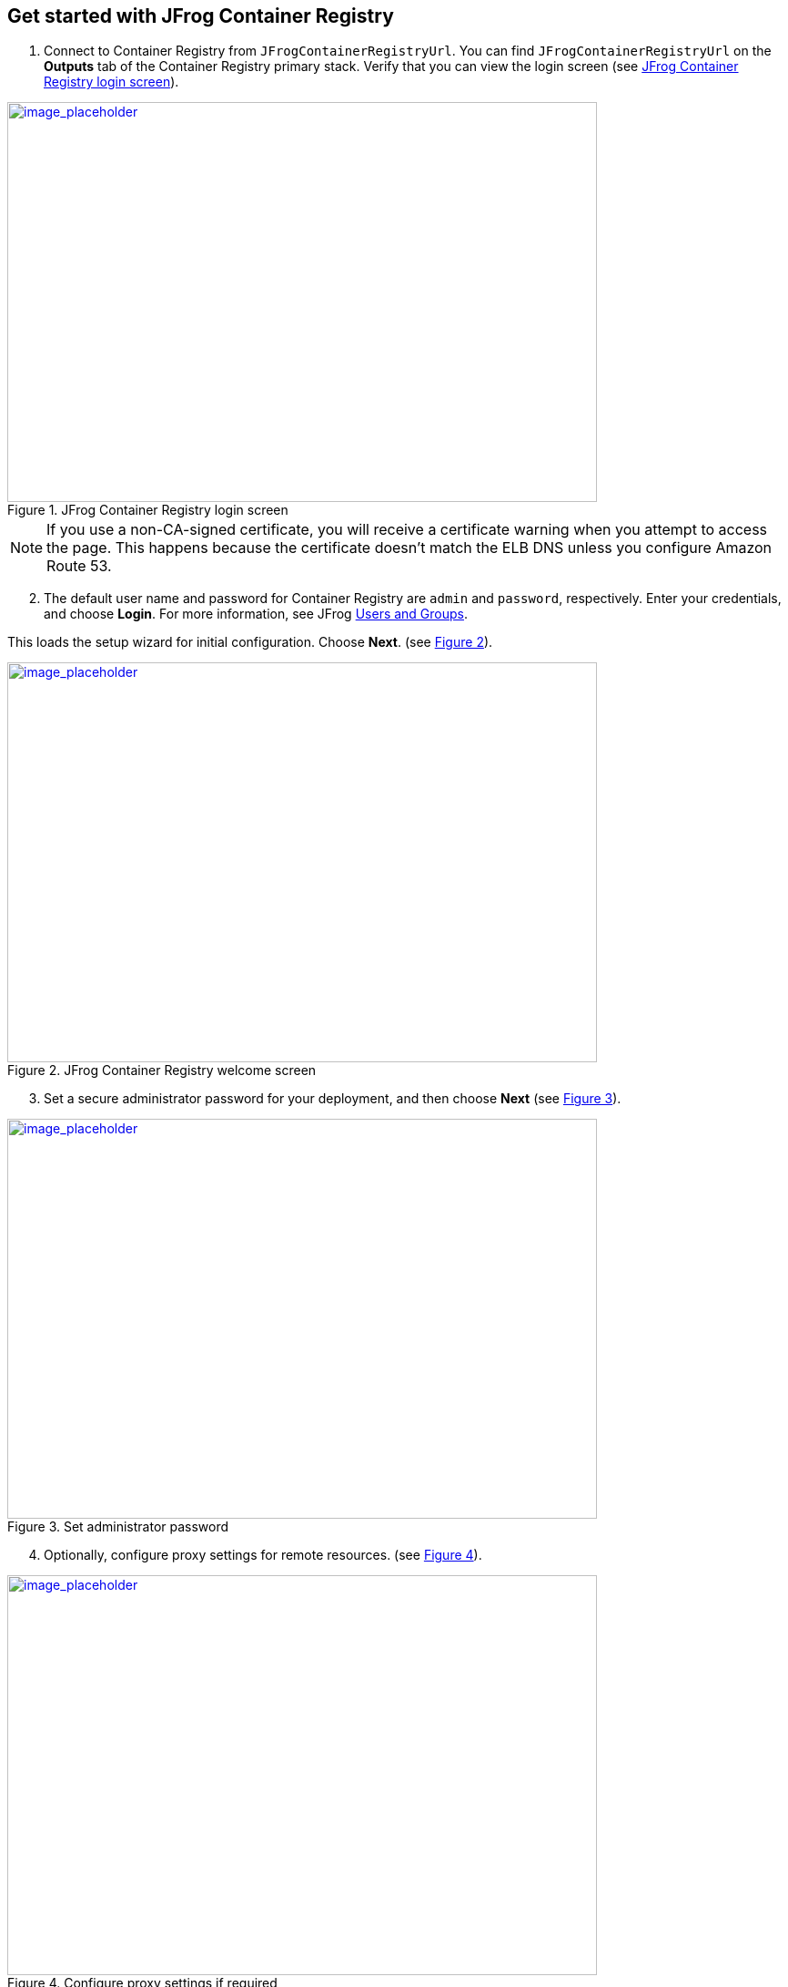 // Add steps as necessary for accessing the software, post-configuration, and testing. Don’t include full usage instructions for your software, but add links to your product documentation for that information.
//Should any sections not be applicable, remove them

== Get started with JFrog Container Registry
// If steps are required to test the deployment, add them here. If not, remove the heading

. Connect to Container Registry from `JFrogContainerRegistryUrl`. You can find `JFrogContainerRegistryUrl` on the *Outputs* tab of the Container Registry primary stack. Verify that you can view the login screen (see <<get_started_1>>).

:xrefstyle: short
[#get_started_1]
.JFrog Container Registry login screen
[link=../{quickstart-project-name}/images/get_started_1.png]
image::../images/get_started_1.png[image_placeholder,width=648,height=439]

NOTE: If you use a non-CA-signed certificate, you will receive a certificate warning when you attempt to access the page. This happens because the certificate doesn’t
match the ELB DNS unless you configure Amazon Route 53.

[start=2]
. The default user name and password for Container Registry are `admin` and `password`, respectively. Enter your credentials, and choose *Login*. For more information, see
JFrog https://www.jfrog.com/confluence/display/RTF/Managing+Users#ManagingUsers-AdministratorUsers[Users and Groups^].

This loads the setup wizard for initial configuration. Choose *Next*. (see <<get_started_2>>).

:xrefstyle: short
[#get_started_2]
.JFrog Container Registry welcome screen
[link=../{quickstart-project-name}/images/get_started_2.png]
image::../images/get_started_2.png[image_placeholder,width=648,height=439]

[start=3]
. Set a secure administrator password for your deployment, and then choose *Next* (see <<get_started_3>>).

:xrefstyle: short
[#get_started_3]
.Set administrator password
[link=../{quickstart-project-name}/images/get_started_3.png]
image::../images/get_started_3.png[image_placeholder,width=648,height=439]

[start=4]
. Optionally, configure proxy settings for remote resources. (see <<get_started_4>>).

:xrefstyle: short
[#get_started_4]
.Configure proxy settings if required
[link=../{quickstart-project-name}/images/get_started_4.png]
image::../images/get_started_4.png[image_placeholder,width=648,height=439]

[start=6]
. Select the repositories that you require, and then choose *Create* (see <<get_started_5>>).

:xrefstyle: short
[#get_started_5]
.Select repositories
[link=../{quickstart-project-name}/images/get_started_5.png]
image::../images/get_started_5.png[image_placeholder,width=648,height=439]

[start=7]
. Choose *Finish* (see <<get_started_6>>).

:xrefstyle: short
[#get_started_6]
.SFinal wizard screen
[link=../{quickstart-project-name}/images/get_started_6.png]
image::../images/get_started_6.png[image_placeholder,width=648,height=439]

[start=8]
. Complete the administrative tasks by configuring the following:
* https://www.jfrog.com/confluence/display/RTF/Managing+Backups[Backups^]
* https://www.jfrog.com/confluence/display/JFROG/Regular+Maintenance+Operations[Regular Maintenance Operations^]
* https://www.jfrog.com/confluence/display/RTF/Authentication[Security^]

NOTE: Backups save to the local file system and do not persist if the EC2 instance is terminated. It is recommended to create snapshots of the primary instance.

== Updating Container Registry
// If Post-deployment steps are required, add them here. If not, remove the heading

If maintenance must be performed on the stack, ensure that you update the
CloudFormation stack rather than updating the infrastructure manually (this also applies to
updating Container Registry). The Container Registry version for this Quick Start is *7.0.x*.

NOTE: Because the instances are backed by an AWS Marketplace AMI, the version you update must be available in AWS Marketplace, and a new map must be created
in the CloudFormation templates. Otherwise, the update will fail.

. Choose the root stack, and then choose *Update* (see <<update_2>>).

:xrefstyle: short
[#update_2]
.Stack list and update button on the CloudFormation console
[link=../{quickstart-project-name}/images/update_2.png]
image::../images/update_2.png[image_placeholder,width=648,height=439]

[start=2]
. On the *Prerequisite* screen, Choose *Use current template*, and then choose *Next*
(see <<update_3>>).

:xrefstyle: short
[#update_3]
.Update stack, prerequisite information
[link=../{quickstart-project-name}/images/update_3.png]
image::../images/update_3.png[image_placeholder,width=648,height=439]

[start=3]
. Find the *Container Registry version* field by scrolling down (see <<update_4>>).

:xrefstyle: short
[#update_4]
.CloudFormation console update page (before you change the version)
[link=../{quickstart-project-name}/images/update_4.png]
image::../images/update_4.png[image_placeholder,width=648,height=439]

[start=4]
. Enter the version number that you want to run (see <<update_5>>).

:xrefstyle: short
[#update_5]
.CloudFormation console update page (after you change the version)
[link=../{quickstart-project-name}/images/update_5.png]
image::../images/update_5.png[image_placeholder,width=648,height=439]

[start=5]
. Scroll down, and choose *Next*. Choose *Next* again, unless you want to change any other tags or policies. Select the two *I acknowledge* check boxes, and choose *Update stack* (see <<update_6>>).

:xrefstyle: short
[#update_6]
.Completing the update process
[link=../{quickstart-project-name}/images/update_6.png]
image::../images/update_6.png[image_placeholder,width=648,height=439]

[start=6]
. Shut down the *ContainerRegistryMaster* node. The proper process shuts down the nodes one at a time, starting with the Container Registry primary node. This will trigger a health check
failure on the load balancer. The load balancer will then delete the current running primary node and deploy a new primary node with the updated version (see <<update_7>>).

:xrefstyle: short
[#update_7]
.Shutting down Container Registry’s primary node
[link=../{quickstart-project-name}/images/update_7.png]
image::../images/update_7.png[image_placeholder,width=648,height=439]


== Security
// Provide post-deployment best practices for using the technology on AWS, including considerations such as migrating data, backups, ensuring high performance, high availability, etc. Link to software documentation for detailed information.

By default, the load balancer does not match your certificate. You must configure the DNS
according to your organization’s configuration, which is highly recommended for a
production deployment.
When you create a new VPC, the private subnet CIDR is automatically provided to the
database security group `ArtifactoryBDSG`. In the new VPC, the private subnet is accessible
only from the public subnet.
When you deploy to an existing VPC, ensure similar rules are followed so that your
Container Registry node is not accessible directly from the internet. Also, ensure that the private
CIDR is correct and locked down. Avoid using `0.0.0.0/0`. If the subnet is a public subnet, it
will allow your PosgressSQL database to be available from the internet.

== Storage
//Provide any other information of interest to users, especially focusing on areas where AWS or cloud usage differs from on-premises usage.

A major difference between running on-premises and on AWS is storage. Because S3 is
used, you are charged for what is currently in use rather than what may be allocated onpremises. Ensure to https://www.jfrog.com/confluence/display/RTF/Monitoring+Storage[monitor your usage^].